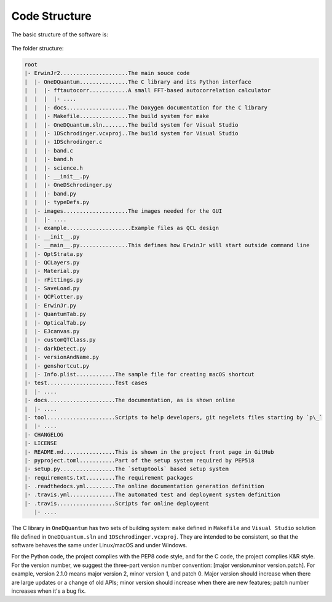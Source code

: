 Code Structure
==============================

The basic structure of the software is:

.. figure:: figures/code_structure.png

The folder structure:

.. code-block:: none

    root
    |- ErwinJr2.....................The main souce code
    |  |- OneDQuantum...............The C library and its Python interface
    |  |  |- fftautocorr............A small FFT-based autocorrelation calculator
    |  |  |  |- ....
    |  |  |- docs...................The Doxygen documentation for the C library
    |  |  |- Makefile...............The build system for make
    |  |  |- OneDQuantum.sln........The build system for Visual Studio
    |  |  |- 1DSchrodinger.vcxproj..The build system for Visual Studio
    |  |  |- 1DSchrodinger.c
    |  |  |- band.c
    |  |  |- band.h
    |  |  |- science.h
    |  |  |- __init__.py
    |  |  |- OneDSchrodinger.py
    |  |  |- band.py
    |  |  |- typeDefs.py
    |  |- images....................The images needed for the GUI
    |  |  |- ....
    |  |- example....................Example files as QCL design
    |  |- __init__.py
    |  |- __main__.py...............This defines how ErwinJr will start outside command line
    |  |- OptStrata.py
    |  |- QCLayers.py
    |  |- Material.py
    |  |- rFittings.py
    |  |- SaveLoad.py
    |  |- QCPlotter.py
    |  |- ErwinJr.py
    |  |- QuantumTab.py
    |  |- OpticalTab.py
    |  |- EJcanvas.py
    |  |- customQTClass.py
    |  |- darkDetect.py
    |  |- versionAndName.py
    |  |- genshortcut.py
    |  |- Info.plist............The sample file for creating macOS shortcut
    |- test.....................Test cases
    |  |- ....
    |- docs.....................The documentation, as is shown online
    |  |- ....
    |- tool.....................Scripts to help developers, git negelets files starting by `p\_`
    |  |- ....
    |- CHANGELOG
    |- LICENSE
    |- README.md................This is shown in the project front page in GitHub
    |- pyproject.toml...........Part of the setup system required by PEP518
    |- setup.py.................The `setuptools` based setup system
    |- requirements.txt.........The requirement packages
    |- .readthedocs.yml.........The online documentation generation definition
    |- .travis.yml..............The automated test and deployment system definition
    |- .travis..................Scripts for online deployment
       |- ....


The C library in ``OneDQuantum`` has two sets of building system:
``make`` defined in ``Makefile`` and ``Visual Studio``
solution file defined in ``OneDQuantum.sln`` and
``1DSchrodinger.vcxproj``. They are intended to be consistent,
so that the software behaves the same under Linux/macOS and under Windows.

For the Python code, the project complies with the PEP8 code style,
and for the C code, the project complies K\&R style. For the version number,
we suggest the three-part version number convention:
[major version.minor version.patch]. For example, version 2.1.0 means major
version 2, minor version 1, and patch 0. Major version should increase when
there are large updates or a change of old APIs; minor version should increase
when there are new features; patch number increases when it's a bug fix.

